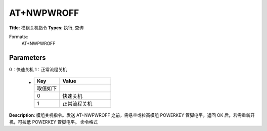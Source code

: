 
AT+NWPWROFF
===========

**Title**: 模组关机指令
**Types**: 执行, 查询

Formats::
   AT+NWPWROFF

Parameters
----------
.. list-table::
   :header-rows: 1
   :widths: 18 34 48

   * - Name
     - Description
     - Values
   * - <n>
     - 关机选项，数值形式，取值如下：
0：快速关机
1：正常流程关机
     -
       .. list-table::
          :header-rows: 1
          :widths: 20 40

          * - Key
            - Value
          * - 取值如下
            - 
          * - 0
            - 快速关机
          * - 1
            - 正常流程关机

**Description**: 模组关机指令。发送 AT+NWPWROFF 之前，需悬空或拉高模组 POWERKEY 管脚电平。返回 OK 后，若需重新开机，可拉低 POWERKEY 管脚电平。
命令格式